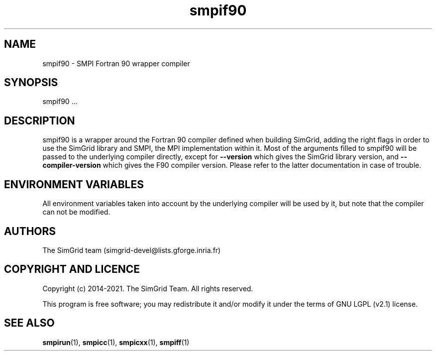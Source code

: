 .TH smpif90 1
.SH NAME
smpif90 \- SMPI Fortran 90 wrapper compiler
.SH SYNOPSIS
smpif90 …
.SH DESCRIPTION
smpif90 is a wrapper around the Fortran 90 compiler defined when building SimGrid, adding the right flags in order to use the SimGrid library and SMPI, the MPI implementation within it.  Most of the arguments filled to smpif90 will be passed to the underlying compiler directly, except for \fB\-\-version\fR which gives the SimGrid library version, and \fB\-\-compiler-version\fR which gives the F90 compiler version. Please refer to the latter documentation in case of trouble.
.SH ENVIRONMENT VARIABLES
All environment variables taken into account by the underlying compiler will be used by it, but note that the compiler can not be modified.
.SH AUTHORS
The SimGrid team (simgrid-devel@lists.gforge.inria.fr)
.SH COPYRIGHT AND LICENCE
Copyright (c) 2014-2021. The SimGrid Team. All rights reserved.

This program is free software; you may redistribute it and/or modify it under the terms of GNU LGPL (v2.1) license.
.SH SEE ALSO
.BR smpirun (1),
.BR smpicc (1),
.BR smpicxx (1),
.BR smpiff (1)
